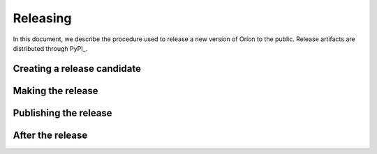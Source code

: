 *********
Releasing
*********

In this document, we describe the procedure used to release a new version of Oríon to the public.
Release artifacts are distributed through PyPI_.

Creating a release candidate
============================

Making the release
==================

Publishing the release
======================

After the release
=================

